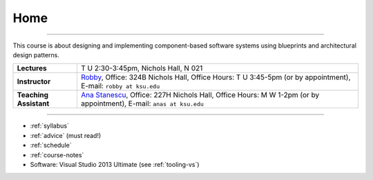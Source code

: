 Home
####

.. raw:: html

   <h3>CIS 501: Software Architecture and Design, Fall 2014</h3>

----
   
This course is about designing and implementing component-based software systems 
using blueprints and architectural design patterns.

======================  =============================================
**Lectures**            T U 2:30-3:45pm, Nichols Hall, N 021     
**Instructor**          `Robby <http://people.cis.ksu.edu/~robby>`__,
                        Office:       324B Nichols Hall,
                        Office Hours: T U 3:45-5pm (or by appointment),
                        E-mail:       ``robby at ksu.edu``
**Teaching Assistant**  `Ana Stanescu <http://anakstate.wix.com/anakstate>`__,
                        Office:       227H Nichols Hall,
                        Office Hours: M W 1-2pm (or by appointment),
                        E-mail:       ``anas at ksu.edu``
======================  =============================================

----

* :ref:`syllabus`

* :ref:`advice` (must read!)

* :ref:`schedule`

* :ref:`course-notes`

* Software: Visual Studio 2013 Ultimate (see :ref:`tooling-vs`)
